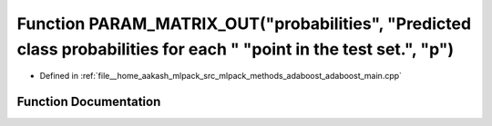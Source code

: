 .. _exhale_function_adaboost__main_8cpp_1a288fabe6ab27c7934051066da8def58c:

Function PARAM_MATRIX_OUT("probabilities", "Predicted class probabilities for each " "point in the test set.", "p")
===================================================================================================================

- Defined in :ref:`file__home_aakash_mlpack_src_mlpack_methods_adaboost_adaboost_main.cpp`


Function Documentation
----------------------


.. doxygenfunction:: PARAM_MATRIX_OUT("probabilities", "Predicted class probabilities for each " "point in the test set.", "p")
